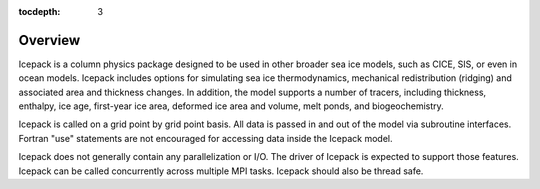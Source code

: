 :tocdepth: 3

.. _liboverview:

Overview
----------------

Icepack is a column physics package designed to be used in other broader sea ice models, such as
CICE, SIS, or even in ocean models.  
Icepack includes options for simulating sea ice thermodynamics, mechanical redistribution 
(ridging) and associated area and thickness changes. In addition, the model supports a number of 
tracers, including thickness, enthalpy, ice age, first-year ice area, deformed ice area and 
volume, melt ponds, and biogeochemistry.

Icepack is called on a grid point by grid point basis.  All data is passed in and out of the model
via subroutine interfaces.  Fortran "use" statements are not encouraged for accessing data inside
the Icepack model.

Icepack does not generally contain any parallelization or I/O.  The driver of Icepack is 
expected to support
those features.  Icepack can be called concurrently across multiple MPI tasks.  Icepack should also
be thread safe.

